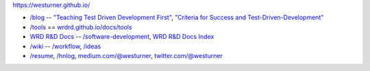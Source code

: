 https://westurner.github.io/

- `/blog <https://westurner.github.io>`__ -- `"Teaching Test Driven Development First" <https://westurner.github.io/2016/10/17/teaching-test-driven-development-first.html>`__, `"Criteria for Success and Test-Driven-Development" <https://westurner.github.io/2016/10/18/criteria-for-success-and-test-driven-development>`__
- `/tools <https://westurner.github.io/tools/>`__ == `wrdrd.github.io/docs/tools <https://wrdrd.github.io/docs/tools/>`__
- `WRD R&D Docs <https://wrdrd.github.io/docs/>`__ -- `/software-development <https://wrdrd.github.io/docs/consulting/software-development>`__, `WRD R&D Docs Index <https://wrdrd.github.io/docs/genindex>`__
- `/wiki <https://westurner.github.io/wiki/>`__ -- `/workflow <https://westurner.github.io/wiki/workflow>`__, `/ideas <https://westurner.github.io/wiki/ideas>`__ 
- `/resume <https://westurner.github.io/resume/>`__, `/hnlog <https://westurner.github.io/hnlog/>`__, `medium.com/@westurner <https://medium.com/@westurner>`__, `twitter.com/@westurner <https://twitter.com/westurner>`__

.. image:: https://wrdrd.github.io/static/png/drawing-7.09-v0.1.1--_desk.svg.png
   :target: https://wrdrd.github.io/
   :alt: WRD R&D
